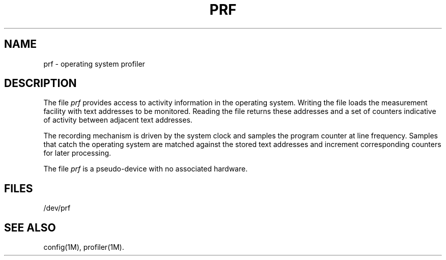 .TH PRF 7
.SH NAME
prf \- operating system profiler
.SH DESCRIPTION
The file
.I prf
provides access to activity information
in the operating system.
Writing the file
loads the measurement facility with text addresses to be monitored.
Reading the file returns these 
addresses and a set of counters
indicative of activity between adjacent text addresses.
.PP
The recording mechanism is driven by the system clock
and samples the program counter at line frequency.
Samples that catch the operating system
are matched against the stored text addresses
and increment corresponding counters for later processing.
.PP
The file
.I prf
is a pseudo-device
with no associated hardware.
.SH FILES
/dev/prf
.SH "SEE ALSO"
config(1M), profiler(1M).
.\"	@(#)prf.7	1.3	
